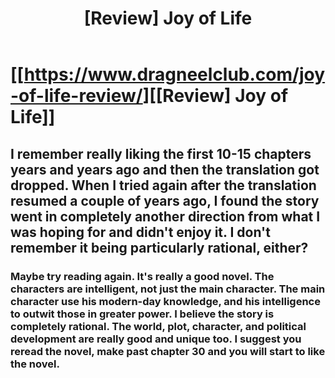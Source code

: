 #+TITLE: [Review] Joy of Life

* [[https://www.dragneelclub.com/joy-of-life-review/][[Review] Joy of Life]]
:PROPERTIES:
:Author: Dragneel_passingby
:Score: 6
:DateUnix: 1602420473.0
:DateShort: 2020-Oct-11
:END:

** I remember really liking the first 10-15 chapters years and years ago and then the translation got dropped. When I tried again after the translation resumed a couple of years ago, I found the story went in completely another direction from what I was hoping for and didn't enjoy it. I don't remember it being particularly rational, either?
:PROPERTIES:
:Author: iftttAcct2
:Score: 2
:DateUnix: 1602441761.0
:DateShort: 2020-Oct-11
:END:

*** Maybe try reading again. It's really a good novel. The characters are intelligent, not just the main character. The main character use his modern-day knowledge, and his intelligence to outwit those in greater power. I believe the story is completely rational. The world, plot, character, and political development are really good and unique too. I suggest you reread the novel, make past chapter 30 and you will start to like the novel.
:PROPERTIES:
:Author: Dragneel_passingby
:Score: 1
:DateUnix: 1602471328.0
:DateShort: 2020-Oct-12
:END:
